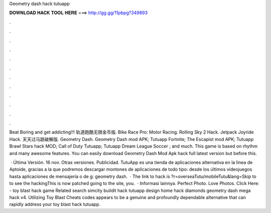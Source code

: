 Geometry dash hack tutuapp



𝐃𝐎𝐖𝐍𝐋𝐎𝐀𝐃 𝐇𝐀𝐂𝐊 𝐓𝐎𝐎𝐋 𝐇𝐄𝐑𝐄 ===> http://gg.gg/11pbpg?349893



.



.



.



.



.



.



.



.



.



.



.



.

Beat Boring and get addicting!!! 轨道跑酷无限金币版. Bike Race Pro: Motor Racing. Rolling Sky 2 Hack. Jetpack Joyride Hack. 天天过马路破解版. Geometry Dash. Geometry Dash mod APK; Tutuapp Fortnite; The Escapist mod APK; Tutuapp Brawl Stars hack MOD; Call of Duty Tutuapp; Tutuapp Dream League Soccer ; and much. This game is based on rhythm and many awesome features. You can easily download Geometry Dash Mod Apk hack full latest version but before this.

 · Última Versión. 16 nov. Otras versiones. Publicidad. TutuApp es una tienda de aplicaciones alternativa en la línea de Aptoide, gracias a la que podremos descargar montones de aplicaciones de todo tipo: desde los últimos videojuegos hasta aplicaciones de mensajería o de g: geometry dash.  · The link to hack is ?r=overseaTutu/mobileTutu&lang=Skip to to see the hackingThis is now patched going to the site, you.  · Informasi lainnya. Perfect Photo. Love Photos. Click Here:  - toy blast hack game Related search simcity buildit hack tutuapp design home hack diamonds geometry dash mega hack v4. Utilizing Toy Blast Cheats codes appears to be a genuine and profoundly dependable alternative that can rapidly address your toy blast hack tutuapp.
